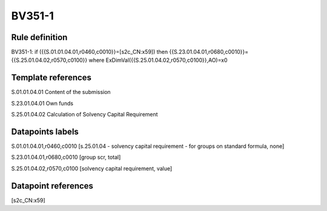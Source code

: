 =======
BV351-1
=======

Rule definition
---------------

BV351-1: if ({{S.01.01.04.01,r0460,c0010}}=[s2c_CN:x59]) then {{S.23.01.04.01,r0680,c0010}}={{S.25.01.04.02,r0570,c0100}} where ExDimVal({{S.25.01.04.02,r0570,c0100}},AO)=x0


Template references
-------------------

S.01.01.04.01 Content of the submission

S.23.01.04.01 Own funds

S.25.01.04.02 Calculation of Solvency Capital Requirement


Datapoints labels
-----------------

S.01.01.04.01,r0460,c0010 [s.25.01.04 - solvency capital requirement - for groups on standard formula, none]

S.23.01.04.01,r0680,c0010 [group scr, total]

S.25.01.04.02,r0570,c0100 [solvency capital requirement, value]



Datapoint references
--------------------

[s2c_CN:x59]